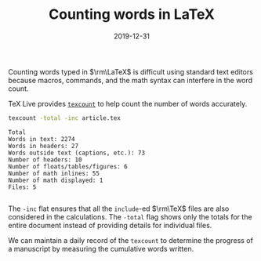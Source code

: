 #+title: Counting words in LaTeX
#+date: 2019-12-31
#+tags[]: TeX

Counting words typed in \(\rm\LaTeX\) is difficult using standard text editors because macros, commands, and the math syntax can interfere in the word count. 

TeX Live provides [[https://www.ctan.org/pkg/texcount][=texcount=]] to help count the number of words accurately.

# more

#+BEGIN_SRC bash :dir ~/gitprojects/patientschedules/writeup/article-simulation/ :exports both :results output
texcount -total -inc article.tex
#+END_SRC

#+RESULTS:
#+begin_example
Total
Words in text: 2274
Words in headers: 27
Words outside text (captions, etc.): 73
Number of headers: 10
Number of floats/tables/figures: 6
Number of math inlines: 55
Number of math displayed: 1
Files: 5

#+end_example

The =-inc= flat ensures that all the =include=-ed \(\rm\TeX\) files are also considered in the calculations. The  =-total= flag shows only the totals for the entire document instead of providing details for individual files.

We can maintain a daily record of the =texcount= to determine the progress of a manuscript by measuring the cumulative words written. 
